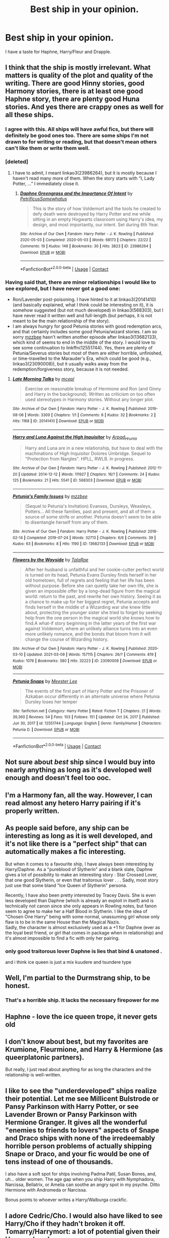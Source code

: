 #+TITLE: Best ship in your opinion.

* Best ship in your opinion.
:PROPERTIES:
:Author: absa1901
:Score: 0
:DateUnix: 1617224868.0
:DateShort: 2021-Apr-01
:FlairText: Discussion
:END:
I have a taste for Haphne, Harry/Fleur and Drapple.


** I think that the ship is mostly irrelevant. What matters is quality of the plot and quality of the writing. There are good Hinny stories, good Harmony stories, there is at least one good Haphne story, there are plenty good Huna stories. And yes there are crappy ones as well for all these ships.
:PROPERTIES:
:Author: ceplma
:Score: 14
:DateUnix: 1617227866.0
:DateShort: 2021-Apr-01
:END:

*** I agree with this. All ships will have awful fics, but there will definitely be good ones too. There are some ships I'm not drawn to for writing or reading, but that doesn't mean others can't like them or write them well.
:PROPERTIES:
:Author: Wake_The_Dragon
:Score: 2
:DateUnix: 1617228247.0
:DateShort: 2021-Apr-01
:END:


*** [deleted]
:PROPERTIES:
:Score: 1
:DateUnix: 1617228337.0
:DateShort: 2021-Apr-01
:END:

**** I have to admit, I meant linkao3(23986264), but it is mostly because I haven't read many more of them. When the story starts with “I, Lady Potter, ...” I immediately close it.
:PROPERTIES:
:Author: ceplma
:Score: 1
:DateUnix: 1617257167.0
:DateShort: 2021-Apr-01
:END:

***** [[https://archiveofourown.org/works/23986264][*/Daphne Greengrass and the Importance Of Intent/*]] by [[https://www.archiveofourown.org/users/PetrificusSomewhatus/pseuds/PetrificusSomewhatus][/PetrificusSomewhatus/]]

#+begin_quote
  This is the story of how Voldemort and the tools he created to defy death were destroyed by Harry Potter and me while sitting in an empty Hogwarts classroom using Harry's idea, my design, and most importantly, our intent. Set during 6th Year.
#+end_quote

^{/Site/:} ^{Archive} ^{of} ^{Our} ^{Own} ^{*|*} ^{/Fandom/:} ^{Harry} ^{Potter} ^{-} ^{J.} ^{K.} ^{Rowling} ^{*|*} ^{/Published/:} ^{2020-05-03} ^{*|*} ^{/Completed/:} ^{2020-05-03} ^{*|*} ^{/Words/:} ^{68173} ^{*|*} ^{/Chapters/:} ^{22/22} ^{*|*} ^{/Comments/:} ^{19} ^{*|*} ^{/Kudos/:} ^{146} ^{*|*} ^{/Bookmarks/:} ^{30} ^{*|*} ^{/Hits/:} ^{3823} ^{*|*} ^{/ID/:} ^{23986264} ^{*|*} ^{/Download/:} ^{[[https://archiveofourown.org/downloads/23986264/Daphne%20Greengrass%20and.epub?updated_at=1588530589][EPUB]]} ^{or} ^{[[https://archiveofourown.org/downloads/23986264/Daphne%20Greengrass%20and.mobi?updated_at=1588530589][MOBI]]}

--------------

*FanfictionBot*^{2.0.0-beta} | [[https://github.com/FanfictionBot/reddit-ffn-bot/wiki/Usage][Usage]] | [[https://www.reddit.com/message/compose?to=tusing][Contact]]
:PROPERTIES:
:Author: FanfictionBot
:Score: 1
:DateUnix: 1617257184.0
:DateShort: 2021-Apr-01
:END:


*** Having said that, there are minor relationships I would like to see explored, but I have never got a good one:

- Ron/Lavender post-poisoning. I have hinted to it at linkao3(20141410) (and basically explained, what I think could be interesting on it), it is somehow suggested (but not much developed) in linkao3(568303), but I have never read it written well and full-length (but perhaps, it is not meant to be the main relationship of the story).
- I am always hungry for good Petunia stories with good redemption arcs, and that certainly includes some good Petunia/wizard stories. I am so sorry [[https://archiveofourown.org/users/mzzbee/pseuds/mzzbee][mzzbee]] hasn't written another episode after linkao3(13682133), which kind of seems to end in the middle of the story. I would love to see some continuation to linkffn(12551744). Yes, there are plenty of Petunia/Severus stories but most of them are either horrible, unfinished, or time-travelled to the Marauder's Era, which could be good (e.g., linkao3(23090008)), but it usually walks away from the redemption/forgiveness story, because it is not needed.
:PROPERTIES:
:Author: ceplma
:Score: 1
:DateUnix: 1617258103.0
:DateShort: 2021-Apr-01
:END:

**** [[https://archiveofourown.org/works/20141410][*/Late Morning Talks/*]] by [[https://www.archiveofourown.org/users/mcepl/pseuds/mcepl][/mcepl/]]

#+begin_quote
  Exercise on reasonable breakup of Hermione and Ron (and Ginny and Harry in the background). Written as criticism on too often used stereotypes in Harmony stories. Without any longer plot.
#+end_quote

^{/Site/:} ^{Archive} ^{of} ^{Our} ^{Own} ^{*|*} ^{/Fandom/:} ^{Harry} ^{Potter} ^{-} ^{J.} ^{K.} ^{Rowling} ^{*|*} ^{/Published/:} ^{2019-08-06} ^{*|*} ^{/Words/:} ^{3309} ^{*|*} ^{/Chapters/:} ^{1/1} ^{*|*} ^{/Comments/:} ^{6} ^{*|*} ^{/Kudos/:} ^{32} ^{*|*} ^{/Bookmarks/:} ^{2} ^{*|*} ^{/Hits/:} ^{1168} ^{*|*} ^{/ID/:} ^{20141410} ^{*|*} ^{/Download/:} ^{[[https://archiveofourown.org/downloads/20141410/Late%20Morning%20Talks.epub?updated_at=1600430927][EPUB]]} ^{or} ^{[[https://archiveofourown.org/downloads/20141410/Late%20Morning%20Talks.mobi?updated_at=1600430927][MOBI]]}

--------------

[[https://archiveofourown.org/works/568303][*/Harry and Luna Against the High Inquisitor/*]] by [[https://www.archiveofourown.org/users/Arpad_Hrunta/pseuds/Arpad_Hrunta][/Arpad_Hrunta/]]

#+begin_quote
  Harry and Luna are in a new relationship, but have to deal with the machinations of High Inquisitor Dolores Umbridge. Sequel to "Protection from Nargles". HPLL, RWLB. In progress.
#+end_quote

^{/Site/:} ^{Archive} ^{of} ^{Our} ^{Own} ^{*|*} ^{/Fandom/:} ^{Harry} ^{Potter} ^{-} ^{J.} ^{K.} ^{Rowling} ^{*|*} ^{/Published/:} ^{2012-11-20} ^{*|*} ^{/Updated/:} ^{2014-12-12} ^{*|*} ^{/Words/:} ^{111927} ^{*|*} ^{/Chapters/:} ^{16/?} ^{*|*} ^{/Comments/:} ^{24} ^{*|*} ^{/Kudos/:} ^{125} ^{*|*} ^{/Bookmarks/:} ^{21} ^{*|*} ^{/Hits/:} ^{5541} ^{*|*} ^{/ID/:} ^{568303} ^{*|*} ^{/Download/:} ^{[[https://archiveofourown.org/downloads/568303/Harry%20and%20Luna%20Against.epub?updated_at=1615999659][EPUB]]} ^{or} ^{[[https://archiveofourown.org/downloads/568303/Harry%20and%20Luna%20Against.mobi?updated_at=1615999659][MOBI]]}

--------------

[[https://archiveofourown.org/works/13682133][*/Petunia's Family Issues/*]] by [[https://www.archiveofourown.org/users/mzzbee/pseuds/mzzbee][/mzzbee/]]

#+begin_quote
  (Sequel to Petunia's Invitation) Evanses, Dursleys, Weasleys, Potters... All these families, past and present, and all of them a source of some strife or another. Petunia doesn't seem to be able to disentangle herself from any of them.
#+end_quote

^{/Site/:} ^{Archive} ^{of} ^{Our} ^{Own} ^{*|*} ^{/Fandom/:} ^{Harry} ^{Potter} ^{-} ^{J.} ^{K.} ^{Rowling} ^{*|*} ^{/Published/:} ^{2018-02-14} ^{*|*} ^{/Completed/:} ^{2019-07-24} ^{*|*} ^{/Words/:} ^{32713} ^{*|*} ^{/Chapters/:} ^{6/6} ^{*|*} ^{/Comments/:} ^{39} ^{*|*} ^{/Kudos/:} ^{63} ^{*|*} ^{/Bookmarks/:} ^{8} ^{*|*} ^{/Hits/:} ^{1190} ^{*|*} ^{/ID/:} ^{13682133} ^{*|*} ^{/Download/:} ^{[[https://archiveofourown.org/downloads/13682133/Petunias%20Family%20Issues.epub?updated_at=1599215661][EPUB]]} ^{or} ^{[[https://archiveofourown.org/downloads/13682133/Petunias%20Family%20Issues.mobi?updated_at=1599215661][MOBI]]}

--------------

[[https://archiveofourown.org/works/23090008][*/Flowers by the Wayside/*]] by [[https://www.archiveofourown.org/users/TalaRae/pseuds/TalaRae][/TalaRae/]]

#+begin_quote
  After her husband is unfaithful and her cookie-cutter perfect world is turned on its head, Petunia Evans Dursley finds herself in her old hometown, full of regrets and feeling that her life has been without purpose. Before she can quietly take her own life, she is given an impossible offer by a long-dead figure from the magical world: return to the past, and rewrite her own history. Seeing it as a chance to make up for her biggest regret, Petunia accepts and finds herself in the middle of a Wizarding war she knew little about, protecting the younger sister she tried to forget by seeking help from the one person in the magical world she knows how to find.A what-if story beginning in the latter years of the first war against Voldemort, where an unlikely alliance turns into an even more unlikely romance, and the bonds that bloom from it will change the course of Wizarding history.
#+end_quote

^{/Site/:} ^{Archive} ^{of} ^{Our} ^{Own} ^{*|*} ^{/Fandom/:} ^{Harry} ^{Potter} ^{-} ^{J.} ^{K.} ^{Rowling} ^{*|*} ^{/Published/:} ^{2020-03-10} ^{*|*} ^{/Updated/:} ^{2021-03-09} ^{*|*} ^{/Words/:} ^{157115} ^{*|*} ^{/Chapters/:} ^{26/?} ^{*|*} ^{/Comments/:} ^{819} ^{*|*} ^{/Kudos/:} ^{1076} ^{*|*} ^{/Bookmarks/:} ^{380} ^{*|*} ^{/Hits/:} ^{32223} ^{*|*} ^{/ID/:} ^{23090008} ^{*|*} ^{/Download/:} ^{[[https://archiveofourown.org/downloads/23090008/Flowers%20by%20the%20Wayside.epub?updated_at=1617171861][EPUB]]} ^{or} ^{[[https://archiveofourown.org/downloads/23090008/Flowers%20by%20the%20Wayside.mobi?updated_at=1617171861][MOBI]]}

--------------

[[https://www.fanfiction.net/s/12551744/1/][*/Petunia Snaps/*]] by [[https://www.fanfiction.net/u/2335099/Meester-Lee][/Meester Lee/]]

#+begin_quote
  The events of the first part of Harry Potter and the Prisoner of Azkaban occur differently in an alternate universe where Petunia Dursley loses her temper
#+end_quote

^{/Site/:} ^{fanfiction.net} ^{*|*} ^{/Category/:} ^{Harry} ^{Potter} ^{*|*} ^{/Rated/:} ^{Fiction} ^{T} ^{*|*} ^{/Chapters/:} ^{21} ^{*|*} ^{/Words/:} ^{39,360} ^{*|*} ^{/Reviews/:} ^{54} ^{*|*} ^{/Favs/:} ^{103} ^{*|*} ^{/Follows/:} ^{151} ^{*|*} ^{/Updated/:} ^{Oct} ^{24,} ^{2017} ^{*|*} ^{/Published/:} ^{Jun} ^{30,} ^{2017} ^{*|*} ^{/id/:} ^{12551744} ^{*|*} ^{/Language/:} ^{English} ^{*|*} ^{/Genre/:} ^{Family/Humor} ^{*|*} ^{/Characters/:} ^{Petunia} ^{D.} ^{*|*} ^{/Download/:} ^{[[http://www.ff2ebook.com/old/ffn-bot/index.php?id=12551744&source=ff&filetype=epub][EPUB]]} ^{or} ^{[[http://www.ff2ebook.com/old/ffn-bot/index.php?id=12551744&source=ff&filetype=mobi][MOBI]]}

--------------

*FanfictionBot*^{2.0.0-beta} | [[https://github.com/FanfictionBot/reddit-ffn-bot/wiki/Usage][Usage]] | [[https://www.reddit.com/message/compose?to=tusing][Contact]]
:PROPERTIES:
:Author: FanfictionBot
:Score: 1
:DateUnix: 1617258437.0
:DateShort: 2021-Apr-01
:END:


** Not sure about /best/ ship since I would buy into nearly anything as long as it's developed well enough and doesn't feel too ooc.
:PROPERTIES:
:Author: hp_777
:Score: 8
:DateUnix: 1617227419.0
:DateShort: 2021-Apr-01
:END:


** I'm a Harmony fan, all the way. However, I can read almost any hetero Harry pairing if it's properly written.
:PROPERTIES:
:Author: IceReddit87
:Score: 5
:DateUnix: 1617232060.0
:DateShort: 2021-Apr-01
:END:


** As people said before, any ship can be interesting as long as it is well developed, and it's not like there is a "perfect ship" that can automatically makes a fic interesting.

But when it comes to a favourite ship, I have always been interesting by Harry/Daphne. As a "pureblood of Slytherin" and a blank slate, Daphne gives a lot of possibility to make an interesting story : Star Crossed Lover, that one good Slytherin, or even that traitorous lover . . . Sadly, most story just use that some bland "Ice Queen of Slytherin" persona.

Recently, I have also been pretty interested by Tracey Davis. She is even less developed than Daphne (which is already an exploit in itself) and is technically not canon since she only appears in Rowling notes, but fanon seem to agree to make her a Half Blood in Slytherin. I like the idea of "Chosen One Harry" being with some normal, unassuming girl whose only flaw is to be in the same House than the Magical Nazis.\\
Sadly, the character is almost exclusively used as a +1 for Daphne (ever as the loyal best friend, or girl that comes in package when in relationship) and it's almost impossible to find a fic with only her pairing.
:PROPERTIES:
:Author: PlusMortgage
:Score: 4
:DateUnix: 1617235262.0
:DateShort: 2021-Apr-01
:END:

*** only good traitorous lover Daphne is lies that bind & unatoned .

and i think ice queen is just a mix kuudere and tsundere type
:PROPERTIES:
:Author: Eren-Yagami
:Score: 1
:DateUnix: 1617236364.0
:DateShort: 2021-Apr-01
:END:


** Well, I'm partial to the Durmstrang ship, to be honest.
:PROPERTIES:
:Author: CryptidGrimnoir
:Score: 4
:DateUnix: 1617233511.0
:DateShort: 2021-Apr-01
:END:

*** That's a horrible ship. It lacks the necessary firepower for me
:PROPERTIES:
:Author: adambomb90
:Score: 0
:DateUnix: 1617248452.0
:DateShort: 2021-Apr-01
:END:


** Haphne - love the ice queen trope, it never gets old
:PROPERTIES:
:Author: Eren-Yagami
:Score: 3
:DateUnix: 1617236115.0
:DateShort: 2021-Apr-01
:END:


** I don't know about best, but my favorites are Krumione, Fleurmione, and Harry & Hermione (as queerplatonic partners).

But really, I just read about anything for as long the characters and the relationship is well-written.
:PROPERTIES:
:Author: BlueThePineapple
:Score: 2
:DateUnix: 1617239707.0
:DateShort: 2021-Apr-01
:END:


** I like to see the "underdeveloped" ships realize their potential. Let me see Millicent Bulstrode or Pansy Parkinson with Harry Potter, or see Lavender Brown or Pansy Parkinson with Hermione Granger. It gives all the wonderful "enemies to friends to lovers" aspects of Snape and Draco ships with none of the irredeemably horrible person problems of actually shipping Snape or Draco, and your fic would be one of tens instead of one of thousands.

I also have a soft spot for ships involving Padma Patil, Susan Bones, and, uh... older women. The age gap when you ship Harry with Nymphadora, Narcissa, Bellatrix, or Amelia can soothe an angry spot in my psyche. Ditto Hermione with Andromeda or Narcissa.

Bonus points to whoever writes a Harry/Walburga crackfic.
:PROPERTIES:
:Author: RealLifeH_sapiens
:Score: 0
:DateUnix: 1617226216.0
:DateShort: 2021-Apr-01
:END:


** I adore Cedric/Cho. I would also have liked to see Harry/Cho if they hadn't broken it off.\\
Tomarry/Harrymort: a lot of potential given their Horcrux bond.\\
Lav/Parvati: Loved their dynamic in canon.

I also find myself increasingly intrigued by Padma/Ron. They might not have lasted, but it would've been cool to see.

But there isn't a /best/ ship, just favourites. These are ones I feel would work well together, and enjoy reading. Ships like Haphne aren't really my cup of tea, but a good writer can make them work even though the characters never meet in canon.
:PROPERTIES:
:Author: twinfiresigns14
:Score: 2
:DateUnix: 1617237500.0
:DateShort: 2021-Apr-01
:END:


** I love Tomarry. I feel like it's really gained momentum as a ship these past years. Before it was just Drarry or Snarry dominating the HP slash landscape, but Tomarry's a close third now I'd say.

Edit: Geez, the hell am I getting downvoted for? It's my opinion.
:PROPERTIES:
:Score: -2
:DateUnix: 1617243751.0
:DateShort: 2021-Apr-01
:END:


** For me personally, it really depends. I like Padma/Ron and Lavender/Ron since they feel like they'd be perfect together. Harry/Ginny if it's given enough fleshing out can be pretty good, otherwise Harry/Hermione is a good substitute. It all depends on how the story is written
:PROPERTIES:
:Author: adambomb90
:Score: 0
:DateUnix: 1617248638.0
:DateShort: 2021-Apr-01
:END:


** Harry/Ron
:PROPERTIES:
:Author: Bleepbloopbotz2
:Score: 0
:DateUnix: 1617258703.0
:DateShort: 2021-Apr-01
:END:

